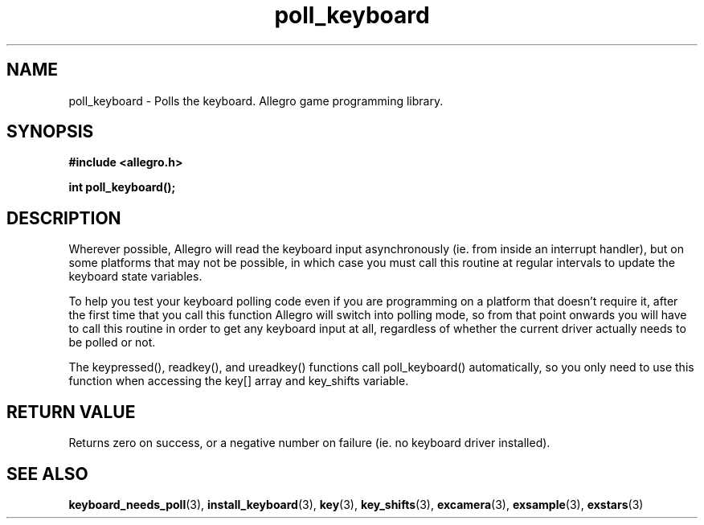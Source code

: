 .\" Generated by the Allegro makedoc utility
.TH poll_keyboard 3 "version 4.4.3" "Allegro" "Allegro manual"
.SH NAME
poll_keyboard \- Polls the keyboard. Allegro game programming library.\&
.SH SYNOPSIS
.B #include <allegro.h>

.sp
.B int poll_keyboard();
.SH DESCRIPTION
Wherever possible, Allegro will read the keyboard input asynchronously 
(ie. from inside an interrupt handler), but on some platforms that may 
not be possible, in which case you must call this routine at regular 
intervals to update the keyboard state variables.

To help you test your keyboard polling code even if you are programming
on a platform that doesn't require it, after the first time that you
call this function Allegro will switch into polling mode, so from that
point onwards you will have to call this routine in order to get any
keyboard input at all, regardless of whether the current driver actually
needs to be polled or not.

The keypressed(), readkey(), and ureadkey() functions call poll_keyboard()
automatically, so you only need to use this function when accessing the
key[] array and key_shifts variable.
.SH "RETURN VALUE"
Returns zero on success, or a negative number on failure (ie. no keyboard
driver installed).

.SH SEE ALSO
.BR keyboard_needs_poll (3),
.BR install_keyboard (3),
.BR key (3),
.BR key_shifts (3),
.BR excamera (3),
.BR exsample (3),
.BR exstars (3)
